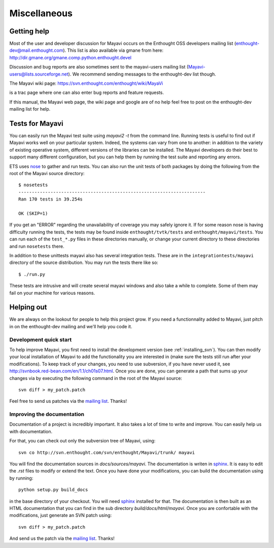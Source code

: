 Miscellaneous
=============

.. _getting-help:

Getting help
------------

Most of the user and developer discussion for Mayavi occurs on the
Enthought OSS developers mailing list
(enthought-dev@mail.enthought.com).  This list is also available via
gmane from here:
http://dir.gmane.org/gmane.comp.python.enthought.devel

Discussion and bug reports are also sometimes sent to the mayavi-users
mailing list (Mayavi-users@lists.sourceforge.net).  We recommend
sending messages to the enthought-dev list though.

The Mayavi wiki page: https://svn.enthought.com/enthought/wiki/MayaVi

is a trac page where one can also enter bug reports and feature
requests.

If this manual, the Mayavi web page, the wiki page and google are of no
help feel free to post on the enthought-dev mailing list for help.


Tests for Mayavi
-----------------

You can easily run the Mayavi test suite using `mayavi2 -t` from the
command line. Running tests is useful to find out if Mayavi works well on
your particular system. Indeed, the systems can vary from one to another:
in addition to the variety of existing operative system, different
versions of the libraries can be installed. The Mayavi developers do
their best to support many different configuration, but you can help them
by running the test suite and reporting any errors.

ETS uses nose_ to gather and run tests. You can also run the unit tests
of both packages by doing the following from the root of the Mayavi
source directory::

  $ nosetests
  ----------------------------------------------------------------------
  Ran 170 tests in 39.254s

  OK (SKIP=1)

If you get an "ERROR" regarding the unavailability of coverage you may
safely ignore it.  If for some reason nose is having difficulty running
the tests, the tests may be found inside ``enthought/tvtk/tests`` and
``enthought/mayavi/tests``.  You can run each of the ``test_*.py`` files
in these directories manually, or change your current directory to these
directories and run ``nosetests`` there.

In addition to these unittests mayavi also has several integration tests.
These are in the ``integrationtests/mayavi`` directory of the source
distribution.  You may run the tests there like so::

 $ ./run.py

These tests are intrusive and will create several mayavi windows and
also take a while to complete.  Some of them may fail on your machine
for various reasons.

.. _nose: http://somethingaboutorange.com/mrl/projects/nose/

Helping out
-----------

We are always on the lookout for people to help this project grow.
If you need a functionnality added to Mayavi, just pitch in on the
enthought-dev mailing and we'll help you code it.

Development quick start
~~~~~~~~~~~~~~~~~~~~~~~~

To help improve Mayavi, you first need to install the development version
(see :ref:`installing_svn`). You can then modify your local installation
of Mayavi to add the functionality you are interested in (make sure the
tests still run after your modifications). To keep track of your changes,
you need to use subversion, if you have never used it, see
http://svnbook.red-bean.com/en/1.1/ch01s07.html. Once you are done, you
can generate a path that sums up your changes via by executing the
following command in the root of the Mayavi source::

    svn diff > my_patch.patch

Feel free to send us patches via the `mailing list <https://mail.enthought.com/mailman/listinfo/enthought-dev>`__.  Thanks!

Improving the documentation
~~~~~~~~~~~~~~~~~~~~~~~~~~~~

Documentation of a project is incredibly important. It also takes a lot
of time to write and improve. You can easily help us with documentation.

For that, you can check out only the subversion tree of Mayavi, using::

  svn co http://svn.enthought.com/svn/enthought/Mayavi/trunk/ mayavi

You will find the documentation sources in `docs/sources/mayavi`. The
documentation is writen in `sphinx <http://sphinx.pocoo.org/>`__. It is
easy to edit the `.rst` files to modify or extend the text. Once you have
done your modifications, you can build the documentation using by
running::

    python setup.py build_docs

in the base directory of your checkout. You will need 
`sphinx <http://sphinx.pocoo.org/>`__ installed for that. The
documentation is then built as an HTML documentation that you can find
in the sub directory `build/docs/html/mayavi`. Once you are confortable
with the modifications, just generate an SVN patch using::

    svn diff > my_patch.patch 

And send us the patch via the `mailing list <https://mail.enthought.com/mailman/listinfo/enthought-dev>`__.  Thanks!


..
   Local Variables:
   mode: rst
   indent-tabs-mode: nil
   sentence-end-double-space: t
   fill-column: 70
   End:

